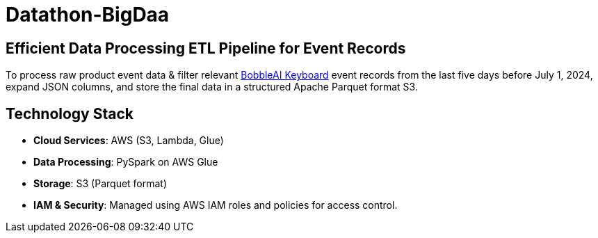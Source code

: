 = Datathon-BigDaa

== Efficient Data Processing ETL Pipeline for Event Records
To process raw product event data & filter relevant https://www.bobble.ai/en/home[BobbleAI Keyboard] event records from the last five days before July 1, 2024, expand JSON columns, and store the final data in a structured Apache Parquet format S3.

== Technology Stack
- **Cloud Services**: AWS (S3, Lambda, Glue)
- **Data Processing**: PySpark on AWS Glue
- **Storage**: S3 (Parquet format)
- **IAM & Security**: Managed using AWS IAM roles and policies for access control.